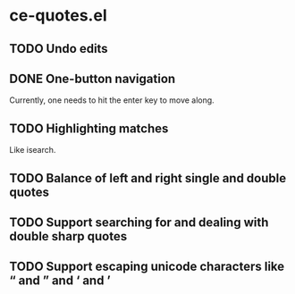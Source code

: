 * ce-quotes.el
** TODO Undo edits
** DONE One-button navigation
   Currently, one needs to hit the enter key to move along.
** TODO Highlighting matches
   Like isearch.
** TODO Balance of left and right single and double quotes
** TODO Support searching for and dealing with double sharp quotes
** TODO Support escaping unicode characters like “ and ” and ‘ and ’
